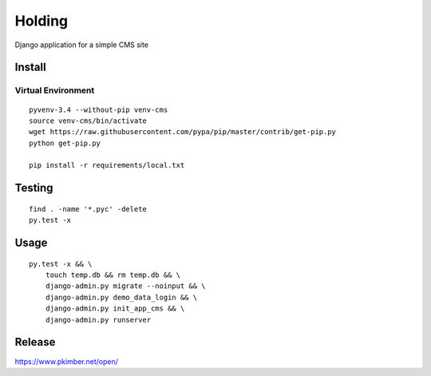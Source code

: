 Holding
*******

Django application for a simple CMS site

Install
=======

Virtual Environment
-------------------

::

  pyvenv-3.4 --without-pip venv-cms
  source venv-cms/bin/activate
  wget https://raw.githubusercontent.com/pypa/pip/master/contrib/get-pip.py
  python get-pip.py

  pip install -r requirements/local.txt

Testing
=======

::

  find . -name '*.pyc' -delete
  py.test -x

Usage
=====

::

  py.test -x && \
      touch temp.db && rm temp.db && \
      django-admin.py migrate --noinput && \
      django-admin.py demo_data_login && \
      django-admin.py init_app_cms && \
      django-admin.py runserver

Release
=======

https://www.pkimber.net/open/

